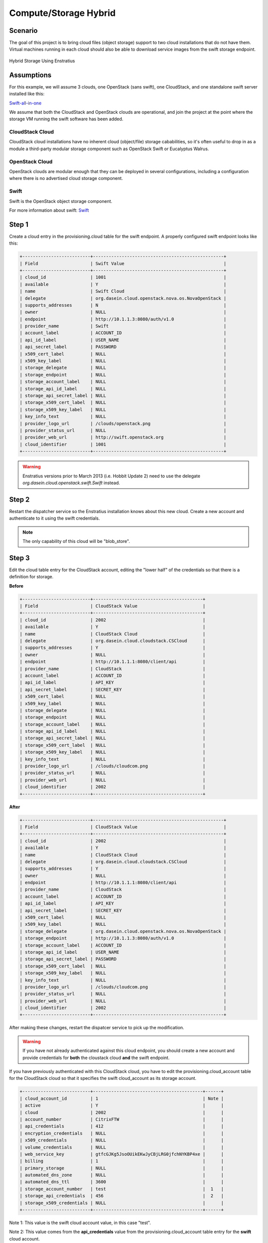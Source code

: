 Compute/Storage Hybrid
----------------------

Scenario
~~~~~~~~

The goal of this project is to bring cloud files (object storage) support to two cloud
installations that do not have them. Virtual machines running in each cloud should also be
able to download service images from the swift storage endpoint.

.. figure:: ./images/storageHybrid.png
   :height: 500px
   :width: 600 px
   :scale: 95 %
   :alt: Hybrid Storage Using Enstratius
   :align: center

   Hybrid Storage Using Enstratius

Assumptions
~~~~~~~~~~~

For this example, we will assume 3 clouds, one OpenStack (sans swift), one CloudStack, and
one standalone swift server installed like this:

`Swift-all-in-one <http://swift.openstack.org/development_saio.html>`_

We assume that both the CloudStack and OpenStack clouds are operational, and join the
project at the point where the storage VM running the swift software has been added.

CloudStack Cloud
^^^^^^^^^^^^^^^^

CloudStack cloud installations have no inherent cloud (object/file) storage cababilities,
so it's often useful to drop in as a module a third-party modular storage component such
as OpenStack Swift or Eucalyptus Walrus. 

OpenStack Cloud
^^^^^^^^^^^^^^^^

OpenStack clouds are modular enough that they can be deployed in several configurations,
including a configuration where there is no advertised cloud storage component.

Swift
^^^^^

Swift is the OpenStack object storage component. 

For more information about swift: `Swift <http://swift.openstack.org/>`_


Step 1
~~~~~~
Create a cloud entry in the provisioning.cloud table for the swift endpoint. A
properly configured swift endpoint looks like this:

.. code-block:: bash

	+--------------------------+--------------------------------------------------+
	| Field                    | Swift Value                                      |
	+--------------------------+--------------------------------------------------+
	| cloud_id                 | 1001                                             |
	| available                | Y                                                |
	| name                     | Swift Cloud                                      |
	| delegate                 | org.dasein.cloud.openstack.nova.os.NovaOpenStack |
	| supports_addresses       | N                                                |
	| owner                    | NULL                                             |
	| endpoint                 | http://10.1.1.3:8080/auth/v1.0                   |
	| provider_name            | Swift                                            |
	| account_label            | ACCOUNT_ID                                       |
	| api_id_label             | USER_NAME                                        |
	| api_secret_label         | PASSWORD                                         |
	| x509_cert_label          | NULL                                             |
	| x509_key_label           | NULL                                             |
	| storage_delegate         | NULL                                             |
	| storage_endpoint         | NULL                                             |
	| storage_account_label    | NULL                                             |
	| storage_api_id_label     | NULL                                             |
	| storage_api_secret_label | NULL                                             |
	| storage_x509_cert_label  | NULL                                             |
	| storage_x509_key_label   | NULL                                             |
	| key_info_text            | NULL                                             |
	| provider_logo_url        | /clouds/openstack.png                            |
	| provider_status_url      | NULL                                             |
	| provider_web_url         | http://swift.openstack.org                       |
	| cloud_identifier         | 1001                                             |
	+--------------------------+--------------------------------------------------+

.. warning :: Enstratius versions prior to March 2013 (i.e. Hobbit Update 2) need to use the delegate *org.dasein.cloud.openstack.swift.Swift* instead.


Step 2
~~~~~~
Restart the dispatcher service so the Enstratius installation knows about this new cloud.
Create a new account and authenticate to it using the swift credentials.

.. note:: The only capability of this cloud will be "blob_store".

Step 3
~~~~~~
Edit the cloud table entry for the CloudStack account, editing the "lower half" of the
credentials so that there is a definition for storage. 

**Before**

.. code-block:: bash

	+--------------------------+------------------------------------------+
	| Field                    | CloudStack Value                         |
	+--------------------------+------------------------------------------+
	| cloud_id                 | 2002                                     |
	| available                | Y                                        |
	| name                     | CloudStack Cloud                         |
	| delegate                 | org.dasein.cloud.cloudstack.CSCloud      |
	| supports_addresses       | Y                                        |
	| owner                    | NULL                                     |
	| endpoint                 | http://10.1.1.1:8080/client/api          |
	| provider_name            | CloudStack                               |
	| account_label            | ACCOUNT_ID                               |
	| api_id_label             | API_KEY                                  |
	| api_secret_label         | SECRET_KEY                               |
	| x509_cert_label          | NULL                                     |
	| x509_key_label           | NULL                                     |
	| storage_delegate         | NULL                                     |
	| storage_endpoint         | NULL                                     |
	| storage_account_label    | NULL                                     |
	| storage_api_id_label     | NULL                                     |
	| storage_api_secret_label | NULL                                     |
	| storage_x509_cert_label  | NULL                                     |
	| storage_x509_key_label   | NULL                                     |
	| key_info_text            | NULL                                     |
	| provider_logo_url        | /clouds/cloudcom.png                     |
	| provider_status_url      | NULL                                     |
	| provider_web_url         | NULL                                     |
	| cloud_identifier         | 2002                                     |
	+--------------------------+------------------------------------------+

**After**

.. code-block:: bash

	+--------------------------+--------------------------------------------------+
	| Field                    | CloudStack Value                                 |
	+--------------------------+--------------------------------------------------+
	| cloud_id                 | 2002                                             |
	| available                | Y                                                |
	| name                     | CloudStack Cloud                                 |
	| delegate                 | org.dasein.cloud.cloudstack.CSCloud              |
	| supports_addresses       | Y                                                |
	| owner                    | NULL                                             |
	| endpoint                 | http://10.1.1.1:8080/client/api                  |
	| provider_name            | CloudStack                                       |
	| account_label            | ACCOUNT_ID                                       |
	| api_id_label             | API_KEY                                          |
	| api_secret_label         | SECRET_KEY                                       |
	| x509_cert_label          | NULL                                             |
	| x509_key_label           | NULL                                             |
	| storage_delegate         | org.dasein.cloud.openstack.nova.os.NovaOpenStack |
	| storage_endpoint         | http://10.1.1.3:8080/auth/v1.0                   |
	| storage_account_label    | ACCOUNT_ID                                       |
	| storage_api_id_label     | USER_NAME                                        |
	| storage_api_secret_label | PASSWORD                                         |
	| storage_x509_cert_label  | NULL                                             |
	| storage_x509_key_label   | NULL                                             |
	| key_info_text            | NULL                                             |
	| provider_logo_url        | /clouds/cloudcom.png                             |
	| provider_status_url      | NULL                                             |
	| provider_web_url         | NULL                                             |
	| cloud_identifier         | 2002                                             |
	+--------------------------+--------------------------------------------------+

After making these changes, restart the dispatcer service to pick up the modification.

.. warning:: If you have not already authenticated against this cloud endpoint, you should create a new account and provide credentials for **both** the cloustack cloud **and** the swift endpoint.

If you have previously authenticated with this CloudStack cloud, you have to edit the
provisioning.cloud_account table for the CloudStack cloud so that it specifies the swift
cloud_account as its storage account.

.. code-block:: bash

  +--------------------------+------------------------------------------+------+
  | cloud_account_id         | 1                                        | Note |
  | active                   | Y                                        |      |
  | cloud                    | 2002                                     |      |
  | account_number           | CitrixFTW                                |      |
  | api_credentials          | 412                                      |      |
  | encryption_credentials   | NULL                                     |      |
  | x509_credentials         | NULL                                     |      |
  | volume_credentials       | NULL                                     |      |
  | web_service_key          | gtfcGJKg5JsoOUikEKwJyCBjLRG0jfchNYKBP4xe |      |
  | billing                  | 1                                        |      |
  | primary_storage          | NULL                                     |      |
  | automated_dns_zone       | NULL                                     |      |
  | automated_dns_ttl        | 3600                                     |      |
  | storage_account_number   | test                                     |  1   |
  | storage_api_credentials  | 456                                      |  2   |
  | storage_x509_credentials | NULL                                     |      |
  +--------------------------+------------------------------------------+------+

Note 1: This value is the swift cloud account value, in this case "test".

Note 2: This value comes from the **api_credentials** value from the
provisioning.cloud_account table entry for the **swift** cloud account. 

Testing
~~~~~~~
Once these steps are completed, the Enstratius console should be populated with a
heretofore absent option in the primary navigation menu called "Platform". Under this menu
will be one option: files. 

Navigate to Platform > Files in the Enstratius console and attempt to provision a storage
resource (swift calls them containers, walrus calls the buckets). If the bucket is created
successfully, you have been successful.

Repeat this process for the OpenStack cloud endpoint.

